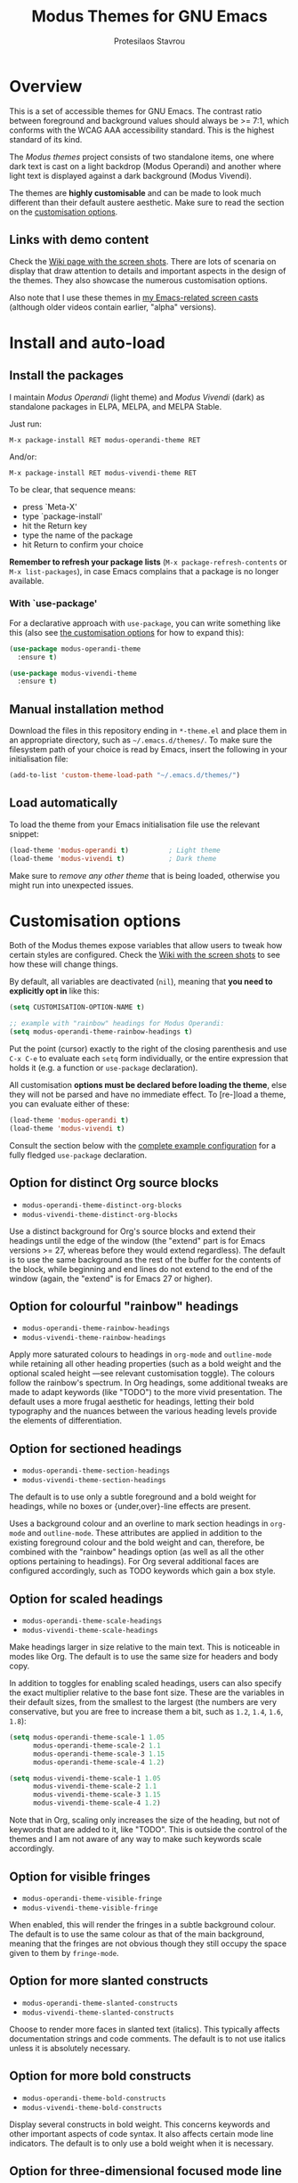 #+TITLE: Modus Themes for GNU Emacs
#+AUTHOR: Protesilaos Stavrou
#+EMAIL: public@protesilaos.com

* Overview
  :PROPERTIES:
  :CUSTOM_ID: h:d42d56a4-9252-4858-ac8e-3306cdd24e19
  :END:

This is a set of accessible themes for GNU Emacs.  The contrast ratio
between foreground and background values should always be >= 7:1, which
conforms with the WCAG AAA accessibility standard.  This is the highest
standard of its kind.

The /Modus themes/ project consists of two standalone items, one where
dark text is cast on a light backdrop (Modus Operandi) and another where
light text is displayed against a dark background (Modus Vivendi).

The themes are *highly customisable* and can be made to look much
different than their default austere aesthetic.  Make sure to read the
section on the [[#h:d414ca47-6dce-4905-9f2e-de1465bf23bb][customisation options]].

** Links with demo content
   :PROPERTIES:
   :CUSTOM_ID: h:3b1b8ad9-f08f-4329-b9ee-d817b610708f
   :END:

Check the [[https://gitlab.com/protesilaos/modus-themes/wikis/Screenshots][Wiki page with the screen shots]].  There are lots of scenaria
on display that draw attention to details and important aspects in the
design of the themes.  They also showcase the numerous customisation
options.

Also note that I use these themes in [[https://protesilaos.com/code-casts][my Emacs-related screen casts]]
(although older videos contain earlier, "alpha" versions).

* Install and auto-load
  :PROPERTIES:
  :CUSTOM_ID: h:25c3ecd3-8025-414c-9b96-e4d6266c6fe8
  :END:

** Install the packages
   :PROPERTIES:
   :CUSTOM_ID: h:c3e293e8-8464-4196-aefd-184027116ded
   :END:

I maintain /Modus Operandi/ (light theme) and /Modus Vivendi/ (dark) as
standalone packages in ELPA, MELPA, and MELPA Stable.

Just run:

=M-x package-install RET modus-operandi-theme RET=

And/or:

=M-x package-install RET modus-vivendi-theme RET=

To be clear, that sequence means:

+ press `Meta-X'
+ type `package-install'
+ hit the Return key
+ type the name of the package
+ hit Return to confirm your choice

*Remember to refresh your package lists* (=M-x package-refresh-contents= or
=M-x list-packages=), in case Emacs complains that a package is no longer
available.

*** With `use-package'
    :PROPERTIES:
    :CUSTOM_ID: h:3ab0ac39-38fb-405b-8a15-771cbd843b6d
    :END:

For a declarative approach with =use-package=, you can write something
like this (also see [[#h:d414ca47-6dce-4905-9f2e-de1465bf23bb][the customisation options]] for how to expand this):

#+BEGIN_SRC emacs-lisp
(use-package modus-operandi-theme
  :ensure t)

(use-package modus-vivendi-theme
  :ensure t)
#+END_SRC

** Manual installation method
   :PROPERTIES:
   :CUSTOM_ID: h:0317c29a-3ddb-4a0a-8ffd-16c781733ea2
   :END:

Download the files in this repository ending in =*-theme.el= and place
them in an appropriate directory, such as =~/.emacs.d/themes/=.  To make
sure the filesystem path of your choice is read by Emacs, insert the
following in your initialisation file:

#+BEGIN_SRC emacs-lisp
(add-to-list 'custom-theme-load-path "~/.emacs.d/themes/")
#+END_SRC

** Load automatically
   :PROPERTIES:
   :CUSTOM_ID: h:ae978e05-526f-4509-a007-44a0925b8bce
   :END:

To load the theme from your Emacs initialisation file use the relevant
snippet:

#+BEGIN_SRC emacs-lisp
(load-theme 'modus-operandi t)          ; Light theme
(load-theme 'modus-vivendi t)           ; Dark theme
#+END_SRC

Make sure to /remove any other theme/ that is being loaded, otherwise
you might run into unexpected issues.

* Customisation options
  :PROPERTIES:
  :CUSTOM_ID: h:d414ca47-6dce-4905-9f2e-de1465bf23bb
  :END:

Both of the Modus themes expose variables that allow users to tweak how
certain styles are configured.  Check the [[https://gitlab.com/protesilaos/modus-themes/wikis/Screenshots][Wiki with the screen shots]] to
see how these will change things.

By default, all variables are deactivated (=nil=), meaning that *you need
to explicitly opt in* like this:

#+begin_src emacs-lisp
(setq CUSTOMISATION-OPTION-NAME t)

;; example with "rainbow" headings for Modus Operandi:
(setq modus-operandi-theme-rainbow-headings t)
#+end_src

Put the point (cursor) exactly to the right of the closing parenthesis
and use =C-x C-e= to evaluate each =setq= form individually, or the entire
expression that holds it (e.g. a function or =use-package= declaration).

All customisation *options must be declared before loading the theme*,
else they will not be parsed and have no immediate effect.  To [re-]load
a theme, you can evaluate either of these:

#+begin_src emacs-lisp
(load-theme 'modus-operandi t)
(load-theme 'modus-vivendi t)
#+end_src

Consult the section below with the [[#h:0e3b8a62-8d72-4439-be2d-cb12ed98f4cb][complete example configuration]] for a
fully fledged =use-package= declaration.

** Option for distinct Org source blocks
   :PROPERTIES:
   :CUSTOM_ID: h:ca57a3af-6f79-4530-88c0-e35eda9d3bf7
   :END:

+ =modus-operandi-theme-distinct-org-blocks=
+ =modus-vivendi-theme-distinct-org-blocks=

Use a distinct background for Org's source blocks and extend their
headings until the edge of the window (the "extend" part is for Emacs
versions >= 27, whereas before they would extend regardless).  The
default is to use the same background as the rest of the buffer for the
contents of the block, while beginning and end lines do not extend to
the end of the window (again, the "extend" is for Emacs 27 or higher).

** Option for colourful "rainbow" headings
   :PROPERTIES:
   :CUSTOM_ID: h:1be42afb-bcd2-4425-b956-0ba93eb960c2
   :END:

+ =modus-operandi-theme-rainbow-headings=
+ =modus-vivendi-theme-rainbow-headings=

Apply more saturated colours to headings in =org-mode= and =outline-mode=
while retaining all other heading properties (such as a bold weight and
the optional scaled height ---see relevant customisation toggle).  The
colours follow the rainbow's spectrum.  In Org headings, some additional
tweaks are made to adapt keywords (like "TODO") to the more vivid
presentation.  The default uses a more frugal aesthetic for headings,
letting their bold typography and the nuances between the various
heading levels provide the elements of differentiation.

** Option for sectioned headings
   :PROPERTIES:
   :CUSTOM_ID: h:c1c9a380-7a05-4c0d-b714-2acac88f10ad
   :END:

+ =modus-operandi-theme-section-headings=
+ =modus-vivendi-theme-section-headings=

The default is to use only a subtle foreground and a bold weight for
headings, while no boxes or {under,over}-line effects are present.

Uses a background colour and an overline to mark section headings in
=org-mode= and =outline-mode=.  These attributes are applied in addition to
the existing foreground colour and the bold weight and can, therefore,
be combined with the "rainbow" headings option (as well as all the other
options pertaining to headings).  For Org several additional faces are
configured accordingly, such as TODO keywords which gain a box style.

** Option for scaled headings
   :PROPERTIES:
   :CUSTOM_ID: h:db0275ea-11c2-47c9-82a9-10b65d8df0f8
   :END:

+ =modus-operandi-theme-scale-headings=
+ =modus-vivendi-theme-scale-headings=

Make headings larger in size relative to the main text.  This is
noticeable in modes like Org.  The default is to use the same size for
headers and body copy.

In addition to toggles for enabling scaled headings, users can also
specify the exact multiplier relative to the base font size.  These are
the variables in their default sizes, from the smallest to the largest
(the numbers are very conservative, but you are free to increase them a
bit, such as =1.2=, =1.4=, =1.6=, =1.8=):

#+begin_src emacs-lisp
(setq modus-operandi-theme-scale-1 1.05
      modus-operandi-theme-scale-2 1.1
      modus-operandi-theme-scale-3 1.15
      modus-operandi-theme-scale-4 1.2)

(setq modus-vivendi-theme-scale-1 1.05
      modus-vivendi-theme-scale-2 1.1
      modus-vivendi-theme-scale-3 1.15
      modus-vivendi-theme-scale-4 1.2)
#+end_src

Note that in Org, scaling only increases the size of the heading, but
not of keywords that are added to it, like "TODO".  This is outside the
control of the themes and I am not aware of any way to make such
keywords scale accordingly.

** Option for visible fringes
   :PROPERTIES:
   :CUSTOM_ID: h:d989f116-7559-40bc-bf94-ef508d480960
   :END:

+ =modus-operandi-theme-visible-fringe=
+ =modus-vivendi-theme-visible-fringe=

When enabled, this will render the fringes in a subtle background
colour.  The default is to use the same colour as that of the main
background, meaning that the fringes are not obvious though they still
occupy the space given to them by =fringe-mode=.

** Option for more slanted constructs
   :PROPERTIES:
   :CUSTOM_ID: h:cb327797-b303-47c5-8171-4587a911ccc2
   :END:

+ =modus-operandi-theme-slanted-constructs=
+ =modus-vivendi-theme-slanted-constructs=

Choose to render more faces in slanted text (italics).  This typically
affects documentation strings and code comments.  The default is to not
use italics unless it is absolutely necessary.

** Option for more bold constructs
   :PROPERTIES:
   :CUSTOM_ID: h:9a77e814-5eca-488f-9a67-119a95c2d28a
   :END:

+ =modus-operandi-theme-bold-constructs=
+ =modus-vivendi-theme-bold-constructs=

Display several constructs in bold weight.  This concerns keywords and
other important aspects of code syntax.  It also affects certain mode
line indicators.  The default is to only use a bold weight when it is
necessary.

** Option for three-dimensional focused mode line
   :PROPERTIES:
   :CUSTOM_ID: h:ce155208-fdd6-4ada-9e0c-54aab7e2aff8
   :END:

+ =modus-operandi-theme-3d-modeline=
+ =modus-vivendi-theme-3d-modeline=

Use a three-dimensional, "released button" effect for the focused
window's mode line.  When enabled, this option will also affect the
styles of any inactive mode lines, making them less intense overall in
order to accommodate the added element of depth.  The default is to
present the mode lines as rectangles with a border around them and with
the active one having more intense colours than any inactive ones.

** Option for subtle diffs
   :PROPERTIES:
   :CUSTOM_ID: h:e3933a53-cbd9-4e44-958a-1d6d133f0816
   :END:

+ =modus-operandi-theme-subtle-diff=
+ =modus-vivendi-theme-subtle-diff=

Display =diff-mode=, =ediff=, =smerge-mode=, =magit= diff buffers with fewer
and/or less intense background colours or, where possible, with no
background colours applied to the presentation of the added and removed
lines.  Concerning =magit=, an extra set of tweaks are introduced for the
effect of highlighting the current diff hunk, so as to remain consistent
with the overall experience of that mode.  The default is to use
colour-coded backgrounds for line-wise highlights.  "Refined" changes
(word-wise highlights) always use a background value which is,
nonetheless, more subtle with this option than with its default
equivalent.

** Option for proportional fonts
   :PROPERTIES:
   :CUSTOM_ID: h:33023fa6-6482-45d4-9b5e-3c73c945718f
   :END:

+ =modus-operandi-theme-proportional-fonts=
+ =modus-vivendi-theme-proportional-fonts=

Choose to apply a proportionately-spaced font to some faces.  Currently
this only affects headings (e.g. in Org).  Contributions on how to make
the use of proportional fonts more useful are highly appreciated (see
[[#h:25ba8d6f-6604-4338-b774-bbe531d467f6][section on contributing]]).  The default is to use whatever the default
typeface is, typically a monospaced family.

** Complete example configuration for the above
   :PROPERTIES:
   :CUSTOM_ID: h:0e3b8a62-8d72-4439-be2d-cb12ed98f4cb
   :END:

This is a complete =use-package= declaration with Modus Operandi as an
example.  You can modify it to your preferences.  Here we enable all
variables /before/ loading the theme.  You can also see a different form
of =setq= that sets the value of multiple variables at once: use one =setq=
expression for each variable, if in doubt.

Do not forget to =M-x package-refresh-contents= to get your package list
up-to-date, else the initial download may fail due to a newer version
being available.

#+begin_src emacs-lisp
(use-package modus-operandi-theme
  :ensure t
  :init
  (setq modus-operandi-theme-slanted-constructs t
        modus-operandi-theme-bold-constructs t
        modus-operandi-theme-visible-fringes t
        modus-operandi-theme-3d-modeline t
        modus-operandi-theme-subtle-diffs t
        modus-operandi-theme-distinct-org-blocks t
        modus-operandi-theme-proportional-fonts t
        modus-operandi-theme-rainbow-headings t
        modus-operandi-theme-section-headings t
        modus-operandi-theme-scale-headings t
        modus-operandi-theme-scale-1 1.05
        modus-operandi-theme-scale-2 1.1
        modus-operandi-theme-scale-3 1.15
        modus-operandi-theme-scale-4 1.2)
  :config
  (load-theme 'modus-operandi t))
#+end_src

Need more ideas?  Check the [[https://protesilaos.com/dotemacs/#h:b7444e76-75d4-4ae6-a9d6-96ff9408efe6][Modus themes section of my dotemacs]] (though
do not try to interpret the values of the variables, as I always test
different combinations and scenaria).

** Full access to the palette for further tweaks
   :PROPERTIES:
   :CUSTOM_ID: h:b7282635-4fe9-415a-abdf-962b736ff5b6
   :END:

Unlike the previous options which follow a straightforward pattern of
allowing the user to quickly select their preference, the themes also
provide a more powerful, albeit difficult, mechanism of controlling
things with precision.

*** Option 1 to redefine colour values
    :PROPERTIES:
    :CUSTOM_ID: h:149e23b6-ada1-480f-95cd-c56fb40999b5
    :END:

The variables are:

+ =modus-operandi-theme-override-colors-alist=
+ =modus-vivendi-theme-override-colors-alist=

Users can specify an association list that maps the names of colour
variables to hexadecimal RGB values (in the form of =#RRGGBB=).  This
means that it is possible to override the entire palette or subsets
thereof (see the source code for the actual names and values).

Example:

#+begin_src emacs-lisp
;; Redefine the values of those three variables for the given theme
(setq modus-vivendi-theme-override-colors-alist
      '(("magenta" . "#ffaabb")
        ("magenta-alt" . "#ee88ff")
        ("magenta-alt-other" . "#bbaaff")))
#+end_src

*** Option 2 to apply colour variables to faces
    :PROPERTIES:
    :CUSTOM_ID: h:9754abfd-c890-4af3-91a8-1a2cb2b5be44
    :END:

The macro symbols are:

+ =modus-operandi-theme-with-color-variables=
+ =modus-vivendi-theme-with-color-variables=

Users can wrap face customisation snippets inside this macro in order to
pass the variables that the themes use and map them to face attributes.
This means that one can essentially override or extend the original
design (also in tandem with option 1).

Len Trigg who proposed [[https://gitlab.com/protesilaos/modus-themes/-/issues/39][the whole idea in issue 39]] uses this method to
tweak how a couple of Magit faces will look in GUI and terminal Emacs
respectively (follow the link for screen shots and details).  This is
Len's sample package declaration (with comments by me):

#+begin_src emacs-lisp
(use-package modus-vivendi-theme
  :init                                 ; enable some of the customisation options before loading the theme
  (setq modus-vivendi-theme-visible-fringe t
        modus-vivendi-theme-3d-modeline t)
  :config
  (defun customize-modus-vivendi ()     ; function that passes further customisations to the theme
    "Customize modus-vivendi theme"
    (if (member 'modus-vivendi custom-enabled-themes)
        (modus-vivendi-theme-with-color-variables ; this macro allows us to access the colour palette
         (custom-theme-set-faces
          'modus-vivendi
          `(magit-branch-current ((((supports :box t)) (:foreground ,blue-alt-other :background ,bg-alt :box t)) ; use a box property if possible and also apply a background
                                  (t (:foreground ,blue-alt-other :background ,bg-alt :underline t)))) ; use an underline if the box is not available
          `(magit-branch-remote-head ((((supports :box t)) (:foreground ,magenta-alt-other :background ,bg-alt :box t))
                                      (t (:foreground ,magenta-alt-other :background ,bg-alt :underline t))))

          ))))
  (add-hook 'after-load-theme-hook 'customize-modus-vivendi) ; invoke the above function when appropriate in order to override the styles of the desired faces
  (load-theme 'modus-vivendi t))                             ; load the theme
#+end_src

*** Further considerations
    :PROPERTIES:
    :CUSTOM_ID: h:4acda0f1-564e-48ff-8998-ebf7618377dd
    :END:

Please understand that these customisation methods are meant for
advanced users or those who are prepared to do their own research.  If
you think that the themes do not work well in some context you can
inform me about it: maybe you do not need to carry your own
customisations.  We can just fix the issue in its source.

To harness the potential of this method you will need to study the
source code of the themes.  You can always open an issue in case you
need some help.  To support you in this task, try the =rainbow-mode=
package which offers live colour previews.  This is how I configure it:

#+begin_src emacs-lisp
(use-package rainbow-mode
  :ensure
  :diminish                             ; optional if you use `diminish'
  :commands rainbow-mode                ; optional
  :config
  (setq rainbow-ansi-colors nil)
  (setq rainbow-x-colors nil))
#+end_src

* Face coverage
  :PROPERTIES:
  :CUSTOM_ID: h:944a3bdf-f545-40a0-a26c-b2cec8b2b316
  :END:

This list will always be updated to reflect the current state of the
project.  The idea is to offer an overview of the /known status/ of all
affected face groups.

** Full support
   :PROPERTIES:
   :CUSTOM_ID: h:5ea98392-1376-43a4-8080-2d42a5b690ef
   :END:

The items with an appended asterisk =*= tend to have lots of extensions, so
the "full support" may not be 100% true…

+ ace-window
+ ag
+ alert
+ all-the-icons
+ annotate
+ anzu
+ apropos
+ apt-sources-list
+ artbollocks-mode
+ auctex and TeX
+ auto-dim-other-buffers
+ avy
+ bm
+ breakpoint (provided by built-in gdb-mi.el)
+ buffer-expose
+ calendar and diary
+ calfw
+ centaur-tabs
+ change-log and log-view (=vc-print-log= and =vc-print-root-log=)
+ cider
+ color-rg
+ column-enforce-mode
+ company-mode*
+ company-posframe
+ compilation-mode
+ completions
+ counsel*
+ counsel-css
+ counsel-notmuch
+ counsel-org-capture-string
+ cov
+ csv-mode
+ ctrlf
+ custom (=M-x customize=)
+ dap-mode
+ dashboard (emacs-dashboard)
+ deadgrep
+ debbugs
+ define-word
+ deft
+ diff-hl
+ diff-mode
+ dim-autoload
+ dired
+ dired-async
+ dired-git
+ dired-git-info
+ dired-narrow
+ dired-subtree
+ diredfl
+ disk-usage
+ doom-modeline
+ dynamic-ruler
+ easy-jekyll
+ easy-kill
+ ebdb
+ ediff
+ eglot
+ eldoc-box
+ elfeed
+ elfeed-score
+ emms
+ enhanced-ruby-mode
+ epa
+ equake
+ erc
+ ert
+ eshell
+ evil* (evil-mode)
+ evil-goggles
+ evil-visual-mark-mode
+ eww
+ eyebrowse
+ fancy-dabbrev
+ flycheck
+ flycheck-indicator
+ flycheck-posframe
+ flymake
+ flyspell
+ flyspell-correct
+ flx
+ freeze-it
+ frog-menu
+ focus
+ fold-this
+ font-lock (generic syntax highlighting)
+ forge
+ fountain (fountain-mode)
+ geiser
+ git
+ git-gutter (and variants)
+ git-lens
+ git-timemachine
+ git-walktree
+ gnus
+ helm* (also see [[#h:e4408911-e186-4825-bd4f-4d0ea55cd6d6][section below on Helm's grep-related functions]])
+ helm-ls-git
+ helm-switch-shell
+ helm-xref
+ helpful
+ highlight-blocks
+ highlight-defined
+ highlight-escape-sequences (=hes-mode=)
+ highlight-numbers
+ highlight-symbol
+ highlight-thing
+ hl-fill-column
+ hl-line-mode
+ hl-todo
+ hydra
+ ibuffer
+ icomplete
+ icomplete-vertical
+ ido-mode
+ iedit
+ iflipb
+ imenu-list
+ info
+ info-colors
+ interaction-log
+ ioccur
+ isearch, occur, etc.
+ ivy*
+ ivy-posframe
+ jira (org-jira)
+ js2-mode
+ julia
+ jupyter
+ kaocha-runner
+ keycast
+ line numbers (=display-line-numbers-mode= and global variant)
+ lsp-mode
+ lsp-ui
+ magit
+ magit-imerge
+ man
+ markdown-mode
+ markup-faces (=adoc-mode=)
+ mentor
+ messages
+ modeline
+ mood-line
+ mu4e
+ mu4e-conversation
+ multiple-cursors
+ neotree
+ no-emoji
+ num3-mode
+ orderless
+ org*
+ org-journal
+ org-noter
+ org-pomodoro
+ org-recur
+ org-roam
+ org-superstar
+ org-treescope
+ origami
+ outline-mode
+ outline-minor-faces
+ package (=M-x list-packages=)
+ page-break-lines
+ paradox
+ paren-face
+ parrot
+ pass
+ persp-mode
+ perspective
+ phi-grep
+ phi-search
+ pomidor
+ powerline
+ powerline-evil
+ proced
+ prodigy
+ rainbow-blocks
+ rainbow-identifiers
+ rainbow-delimiters
+ rcirc
+ regexp-builder (also known as =re-builder=)
+ rg (rg.el)
+ ripgrep
+ rmail
+ ruler-mode
+ sallet
+ selectrum
+ sesman
+ shell-script-mode
+ show-paren-mode
+ side-notes
+ skewer-mode
+ smart-mode-line
+ smartparens
+ smerge
+ speedbar
+ spell-fu
+ stripes
+ suggest
+ switch-window
+ swiper
+ swoop
+ sx
+ symbol-overlay
+ syslog-mode
+ telephone-line
+ term
+ tomatinho
+ transient (pop-up windows like Magit's)
+ trashed
+ treemacs
+ tuareg
+ undo-tree
+ vc (built-in mode line status for version control)
+ vc-annotate (=C-x v g=)
+ vimish-fold
+ visible-mark
+ visual-regexp
+ volatile-highlights
+ vterm
+ wcheck-mode
+ web-mode
+ wgrep
+ which-function-mode
+ which-key
+ whitespace-mode
+ window-divider-mode
+ winum
+ writegood-mode
+ woman
+ xah-elisp-mode
+ xref
+ xterm-color (and ansi-colors)
+ yaml-mode
+ ztree

Plus many other miscellaneous faces that are provided by the out-of-the-box
Emacs distribution.

** Covered but not styled explicitly
   :PROPERTIES:
   :CUSTOM_ID: h:8ada963d-046d-4c67-becf-eee18595f902
   :END:

These do not require any extra styles because they are configured to
inherit from some basic faces.  Please confirm.

+ comint
+ bongo
+ edit-indirect

** Help needed
   :PROPERTIES:
   :CUSTOM_ID: h:bcc3f6f9-7ace-4e2a-8dbb-2bf55574dae5
   :END:

These are face groups that I am aware of but do not know how to access
or do not actively use.  I generally need to see how a face looks in its
context before assessing its aesthetics or specific requirements.

Use =M-x list-faces-display= to get these.

+ tty-menu

Note that the themes do provide support for =org-mode=, but some of
these interfaces have been decided based on indirect experience.  If you
encounter anything that does not "feel right", please let me know.

** Will NOT be supported
   :PROPERTIES:
   :CUSTOM_ID: h:46756fcc-0d85-4f77-b0e3-64f890e1c2ea
   :END:

I have thus far identified a single package that does fit into the
overarching objective of this project: [[https://github.com/hlissner/emacs-solaire-mode][solaire]].  It basically tries to
cast a less intense background on the main file-visiting buffers, so
that secondary elements like sidebars can have the default (pure
white/black) background.

/I will only support this package if it ever supports the inverse
effect/: less intense colours (but still accessible) for supportive
interfaces and the intended styles for the content you are actually
working on.

** Note about colour-coded ORG source blocks
   :PROPERTIES:
   :CUSTOM_ID: h:9ef7e899-63f4-4eb1-958c-1a1dd999fa35
   :END:

It is possible to apply unique coloured backgrounds to Org's source
blocks on a per-language basis.  The customisation option is
=org-src-block-faces=.

Because this is an inherently subjective choice, it is impossible to
reach a consensus of what colour should be assigned to each language.
Furthermore, there are so many languages to choose from, making it
impractical to apply a unique background to each of them without adding
disproportionate complexity to the themes.

The least we could do is provide a set of background values that have
been tested with all colours that highlight code syntax.

These approved colour variants are as follows:

| Background | Modus Operandi | Modus Vivendi |
|------------+----------------+---------------|
| red        | #fef2f2        | #180505       |
| yellow     | #fcf6f1        | #18140a       |
| magenta    | #fff4fc        | #160616       |
| green      | #f4faf4        | #061206       |
| blue       | #f4f4ff        | #070722       |
| cyan       | #f0f6fa        | #091620       |

The differences between those colour values are subtle, but quite
noticeable when applied to large, contiguous areas (such as code
blocks).

Pick the one you wish to use for your language of choice.  Here is an
example:

#+begin_src emacs-lisp
;; Modus Operandi
(setq org-src-block-faces '(("emacs-lisp" (:background "#fef2f2"))
                            ("python" (:background "#f4f4ff"))))

;; Modus Vivendi
(setq org-src-block-faces '(("emacs-lisp" (:background "#180505"))
                            ("python" (:background "#070722"))))
#+end_src

For versions of Emacs >= 27, also add the =:extend t= property, like this:

#+begin_src emacs-lisp
;; Modus Operandi
(setq org-src-block-faces '(("emacs-lisp" (:background "#fef2f2" :extend t))
                            ("python" (:background "#f4f4ff" :extend t))))

;; Modus Vivendi
(setq org-src-block-faces '(("emacs-lisp" (:background "#180505" :extend t))
                            ("python" (:background "#070722" :extend t))))
#+end_src

Feel free to contribute any concrete proposals on how to improve support
for this at the theme level (see [[#h:25ba8d6f-6604-4338-b774-bbe531d467f6][the "Contributing" section]]).

** Note for HELM users of grep or grep-like functions
   :PROPERTIES:
   :CUSTOM_ID: h:e4408911-e186-4825-bd4f-4d0ea55cd6d6
   :END:

There is one face from the Helm package that is meant to highlight the
matches of a grep or grep-like command (=ag= or =ripgrep=).  It is
=helm-grep-match=.  However, this face can only apply when the user does
not pass =--color=always= as a command-line option for their command.

Here is the docstring for that face, which is defined in the
=helm-grep.el= library (view a library with =M-x find-library=).

#+begin_quote
Face used to highlight grep matches. Have no effect when grep backend
use "--color="
#+end_quote

The user must either remove =--color= from the flags passed to the grep
function, or explicitly use =--color=never= (or equivalent).  Helm
provides user-facing customisation options for controlling the grep
function's parameters, such as =helm-grep-default-command= and
=helm-grep-git-grep-command=.

When =--color=always= is in effect, the grep output will use red text in
bold letter forms to present the matching part in the list of
candidates.  *That style still meets the contrast ratio target of >= 7:1*
(accessibility standard WCAG AAA), because it draws the reference to
ANSI colour number 1 (red) from the already-supported array of
=ansi-color-names-vector=.

I presented [[https://gitlab.com/protesilaos/modus-themes/-/issues/21#note_302748582][some screen shots of this in issue 21]].

** Note on VC-ANNOTATE-BACKGROUND-MODE
   :PROPERTIES:
   :CUSTOM_ID: h:5b5d4420-50cc-4d53-a9f8-825cba6b68f1
   :END:

Due to the unique way =vc-annotate= (=C-x v g=) applies colours, support for
its background mode (=vc-annotate-background-mode=) is disabled at the
theme level.

Normally, such a drastic measure should not belong in a theme: assuming
the user's preferences is bad practice.  However, it has been deemed
necessary in the interest of preserving colour contrast accessibility
while still supporting a useful built-in tool.

If there actually is a way to avoid such a course of action, without
prejudice to the accessibility standard of this project, then please
report as much (or contribute as per the information in the [[#h:25ba8d6f-6604-4338-b774-bbe531d467f6][Contributing]]
section).

* Contributing
  :PROPERTIES:
  :CUSTOM_ID: h:25ba8d6f-6604-4338-b774-bbe531d467f6
  :END:

A few tasks you can help me with, sorted from the most probable to the
least likely:

+ Suggest refinements to packages that are covered.
+ Report packages not covered thus far.
+ Report bugs, inconsistencies, shortcomings.
+ Help expand the documentation of covered-but-not-styled packages.
+ Suggest refinements to the colour palette.
+ Help expand this document or any other piece of documentation.

It would be great if your feedback also includes some screenshots, GIFs,
or short videos.  Though this is not a requirement.

Whatever you do, please bear in mind the overarching objective of the
Modus themes: to keep a contrast ratio that is greater or equal to 7:1
between background and foreground colours.  If a compromise is ever
necessary between aesthetics and accessibility, it shall always be made
in the interest of the latter.

** Code contributions require copyright assignment to the FSF
   :PROPERTIES:
   :CUSTOM_ID: h:d3fb2fc7-6c34-4e68-b2d6-6048849b0319
   :END:

I accept code contributions as well (send merge requests!).  But for any
major contribution (more than 15 lines, or so, in aggregate), you need
to make a copyright assignment to the Free Software Foundation.  This is
necessary because the themes are distributed through the official GNU
ELPA repository and the FSF must be in a position to enforce the GNU
General Public License.

Copyright assignment /is a simple process/ that I had to follow as well.
Check the [[https://git.savannah.gnu.org/cgit/gnulib.git/tree/doc/Copyright/request-assign.future][request form]].  You must send an email to the address mentioned
in the form and then wait for the FSF to send you a legal agreement.
Sign the document and file it back to them.  This should all happen via
email and take about a week.

I encourage you to go through this process.  You only need to do it
once.  It will allow you to make contributions to Emacs in general.

* Meta
  :PROPERTIES:
  :CUSTOM_ID: h:4c338a51-509e-42c0-8820-1f5014fb477b
  :END:

If you interested in the principles that govern the development of this
project, read my article [[https://protesilaos.com/codelog/2020-03-17-design-modus-themes-emacs/][On the design of the Modus themes]] (2020-03-17).

* COPYING
  :PROPERTIES:
  :CUSTOM_ID: h:66652183-2fe0-46cd-b4bb-4121bad78d57
  :END:

The Modus Themes are distributed under the terms of the GNU General
Public License version 3 or, at your choice, any later version.  See the
COPYING file distributed in the [[https://gitlab.com/protesilaos/modus-themes][project's Git repository]].

